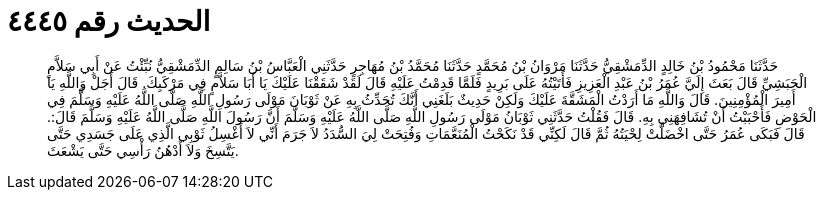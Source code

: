 
= الحديث رقم ٤٤٤٥

[quote.hadith]
حَدَّثَنَا مَحْمُودُ بْنُ خَالِدٍ الدِّمَشْقِيُّ حَدَّثَنَا مَرْوَانُ بْنُ مُحَمَّدٍ حَدَّثَنَا مُحَمَّدُ بْنُ مُهَاجِرٍ حَدَّثَنِي الْعَبَّاسُ بْنُ سَالِمٍ الدِّمَشْقِيُّ نُبِّئْتُ عَنْ أَبِي سَلاَّمٍ الْحَبَشِيِّ قَالَ بَعَثَ إِلَيَّ عُمَرُ بْنُ عَبْدِ الْعَزِيزِ فَأَتَيْتُهُ عَلَى بَرِيدٍ فَلَمَّا قَدِمْتُ عَلَيْهِ قَالَ لَقَدْ شَقَقْنَا عَلَيْكَ يَا أَبَا سَلاَّمٍ فِي مَرْكَبِكَ. قَالَ أَجَلْ وَاللَّهِ يَا أَمِيرَ الْمُؤْمِنِينَ. قَالَ وَاللَّهِ مَا أَرَدْتُ الْمَشَقَّةَ عَلَيْكَ وَلَكِنْ حَدِيثٌ بَلَغَنِي أَنَّكَ تُحَدِّثُ بِهِ عَنْ ثَوْبَانَ مَوْلَى رَسُولِ اللَّهِ صَلَّى اللَّهُ عَلَيْهِ وَسَلَّمَ فِي الْحَوْضِ فَأَحْبَبْتُ أَنْ تُشَافِهَنِي بِهِ. قَالَ فَقُلْتُ حَدَّثَنِي ثَوْبَانُ مَوْلَى رَسُولِ اللَّهِ صَلَّى اللَّهُ عَلَيْهِ وَسَلَّمَ أَنَّ رَسُولَ اللَّهِ صَلَّى اللَّهُ عَلَيْهِ وَسَلَّمَ قَالَ:. قَالَ فَبَكَى عُمَرُ حَتَّى اخْضَلَّتْ لِحْيَتُهُ ثُمَّ قَالَ لَكِنِّي قَدْ نَكَحْتُ الْمُنَعَّمَاتِ وَفُتِحَتْ لِيَ السُّدَدُ لاَ جَرَمَ أَنِّي لاَ أَغْسِلُ ثَوْبِي الَّذِي عَلَى جَسَدِي حَتَّى يَتَّسِخَ وَلاَ أَدْهُنُ رَأْسِي حَتَّى يَشْعَثَ.